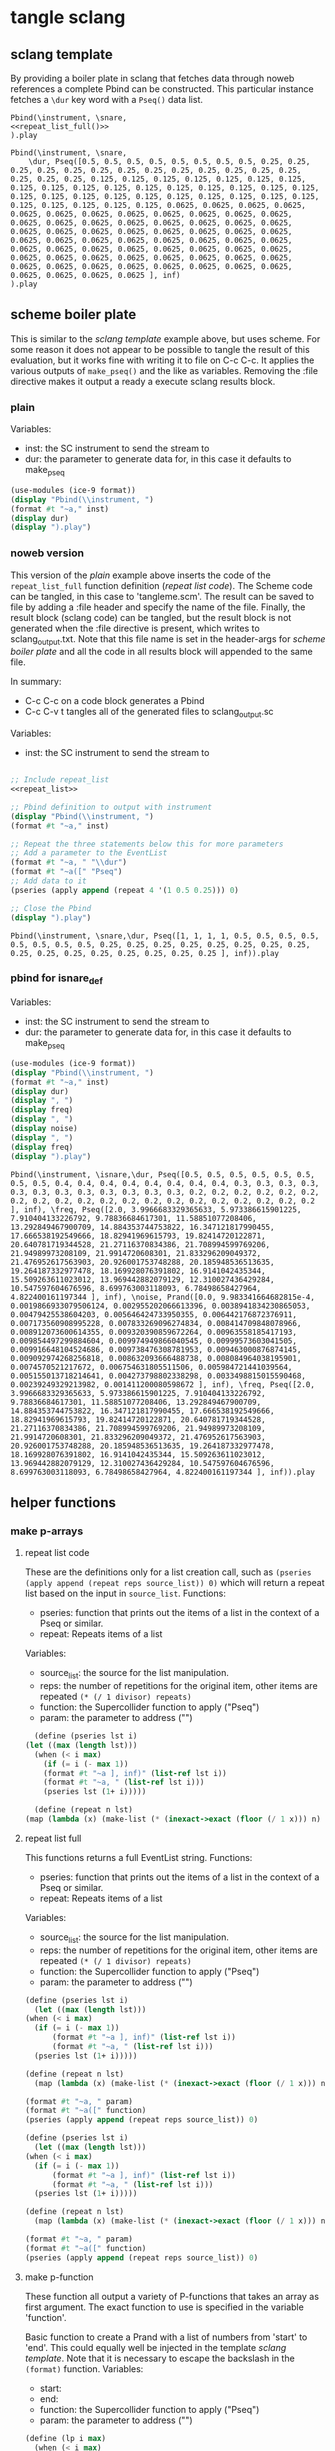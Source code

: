 #+OPTIONS:   num:nil toc:nil

* tangle sclang
** sclang template
   :PROPERTIES:
   :header-args: :results value code :exports code :noweb yes 
   :END:
   By providing a boiler plate in sclang that fetches data through noweb references a complete Pbind can be constructed. This particular instance fetches a ~\dur~ key word with a ~Pseq()~ data list.
  #+begin_src sclang :tangle pbind.sc 
    Pbind(\instrument, \snare,
	<<repeat_list_full()>>
    ).play
  #+end_src

  #+RESULTS:
  #+BEGIN_SRC sclang
  Pbind(\instrument, \snare,
      \dur, Pseq([0.5, 0.5, 0.5, 0.5, 0.5, 0.5, 0.5, 0.5, 0.25, 0.25, 0.25, 0.25, 0.25, 0.25, 0.25, 0.25, 0.25, 0.25, 0.25, 0.25, 0.25, 0.25, 0.25, 0.25, 0.125, 0.125, 0.125, 0.125, 0.125, 0.125, 0.125, 0.125, 0.125, 0.125, 0.125, 0.125, 0.125, 0.125, 0.125, 0.125, 0.125, 0.125, 0.125, 0.125, 0.125, 0.125, 0.125, 0.125, 0.125, 0.125, 0.125, 0.125, 0.125, 0.125, 0.125, 0.125, 0.0625, 0.0625, 0.0625, 0.0625, 0.0625, 0.0625, 0.0625, 0.0625, 0.0625, 0.0625, 0.0625, 0.0625, 0.0625, 0.0625, 0.0625, 0.0625, 0.0625, 0.0625, 0.0625, 0.0625, 0.0625, 0.0625, 0.0625, 0.0625, 0.0625, 0.0625, 0.0625, 0.0625, 0.0625, 0.0625, 0.0625, 0.0625, 0.0625, 0.0625, 0.0625, 0.0625, 0.0625, 0.0625, 0.0625, 0.0625, 0.0625, 0.0625, 0.0625, 0.0625, 0.0625, 0.0625, 0.0625, 0.0625, 0.0625, 0.0625, 0.0625, 0.0625, 0.0625, 0.0625, 0.0625, 0.0625, 0.0625, 0.0625, 0.0625, 0.0625, 0.0625, 0.0625, 0.0625, 0.0625 ], inf)
  ).play
  #+END_SRC

** scheme boiler plate
   :PROPERTIES:
   :header-args: :results output raw :exports code :noweb yes :wrap "SRC sclang :tangle sclang_output.txt" 
   :END:
   This is similar to the [[*sclang template][sclang template]] example above, but uses scheme. For some reason it does not appear to be possible to tangle the result of this evaluation, but it works fine with writing it to file on C-c C-c. It applies the various outputs of ~make_pseq()~ and the like as variables. Removing the :file directive makes it output a ready a execute sclang results block.
*** plain
   Variables:
   - inst: the SC instrument to send the stream to
   - dur: the parameter to generate data for, in this case it defaults to make_pseq
   #+begin_src scheme :var inst="\\snare" :var dur=repeat_list_full() :tangle no
     (use-modules (ice-9 format))
     (display "Pbind(\\instrument, ")
     (format #t "~a," inst)
     (display dur)
     (display ").play")
   #+end_src

*** noweb version
    This version of the [[*plain][plain]] example above inserts the code of the ~repeat_list_full~ function definition ([[*repeat list code][repeat list code]]). The Scheme code can be tangled, in this case to 'tangleme.scm'. The result can be saved to file by adding a :file header and specify the name of the file. Finally, the result block (sclang code) can be tangled, but the result block is not generated when the :file directive is present, which writes to sclang_output.txt. Note that this file name is set in the header-args for [[*scheme boiler plate][scheme boiler plate]] and all the code in all results block will appended to the same file.

    In summary:
    - C-c C-c on a code block generates a Pbind
    - C-c C-v t tangles all of the generated files to sclang_output.sc

   Variables:
   - inst: the SC instrument to send the stream to
   #+begin_src scheme :var inst="\\snare" :tangle generic_pbind.scm :noweb yes

     ;; Include repeat_list
     <<repeat_list>>

     ;; Pbind definition to output with instrument
     (display "Pbind(\\instrument, ")
     (format #t "~a," inst)

     ;; Repeat the three statements below this for more parameters
     ;; Add a parameter to the EventList
     (format #t "~a, " "\\dur")
     (format #t "~a([" "Pseq")
     ;; Add data to it
     (pseries (apply append (repeat 4 '(1 0.5 0.25))) 0)

     ;; Close the Pbind
     (display ").play")
   #+end_src

   #+RESULTS:
   #+BEGIN_SRC sclang :tangle sclang_output.txt
   Pbind(\instrument, \snare,\dur, Pseq([1, 1, 1, 1, 0.5, 0.5, 0.5, 0.5, 0.5, 0.5, 0.5, 0.5, 0.25, 0.25, 0.25, 0.25, 0.25, 0.25, 0.25, 0.25, 0.25, 0.25, 0.25, 0.25, 0.25, 0.25, 0.25, 0.25 ], inf)).play
   #+END_SRC

*** pbind for isnare_def
   Variables:
   - inst: the SC instrument to send the stream to
   - dur: the parameter to generate data for, in this case it defaults to make_pseq
   #+begin_src scheme :var inst="\\isnare" :var dur = repeat_list_full(source_list=(list 0.5 0.4 0.3 0.2)) freq = format_list(elements = list_multiplier_sin(mult=300), param = "\\osc1", function="Prand") noise = format_list(elements = list_multiplier_sin(mult=0.01, add=0), param = "\\noise", function="Prand") freq = format_list(elements = list_multiplier_sin(mult=20, add=2), param = "\\freq", function="Pseq")
     (use-modules (ice-9 format))
     (display "Pbind(\\instrument, ")
     (format #t "~a," inst)
     (display dur)
     (display ", ")
     (display freq)
     (display ", ")
     (display noise)
     (display ", ")
     (display freq)
     (display ").play")
   #+end_src

   #+RESULTS:
   #+BEGIN_SRC sclang :tangle sclang_output.txt
   Pbind(\instrument, \isnare,\dur, Pseq([0.5, 0.5, 0.5, 0.5, 0.5, 0.5, 0.5, 0.5, 0.4, 0.4, 0.4, 0.4, 0.4, 0.4, 0.4, 0.4, 0.3, 0.3, 0.3, 0.3, 0.3, 0.3, 0.3, 0.3, 0.3, 0.3, 0.3, 0.3, 0.2, 0.2, 0.2, 0.2, 0.2, 0.2, 0.2, 0.2, 0.2, 0.2, 0.2, 0.2, 0.2, 0.2, 0.2, 0.2, 0.2, 0.2, 0.2, 0.2 ], inf), \freq, Pseq([2.0, 3.9966683329365633, 5.973386615901225, 7.910404133226792, 9.78836684617301, 11.58851077208406, 13.292849467900709, 14.884353744753822, 16.347121817990455, 17.666538192549666, 18.82941969615793, 19.82414720122871, 20.640781719344528, 21.27116370834386, 21.708994599769206, 21.94989973208109, 21.9914720608301, 21.833296209049372, 21.476952617563903, 20.926001753748288, 20.185948536513635, 19.264187332977478, 18.169928076391802, 16.9141042435344, 15.509263611023012, 13.969442882079129, 12.310027436429284, 10.547597604676596, 8.699763003118093, 6.78498658427964, 4.822400161197344 ], inf), \noise, Prand([0.0, 9.983341664682815e-4, 0.0019866933079506124, 0.002955202066613396, 0.0038941834230865053, 0.00479425538604203, 0.005646424733950355, 0.006442176872376911, 0.007173560908995228, 0.007833269096274834, 0.008414709848078966, 0.008912073600614355, 0.009320390859672264, 0.00963558185417193, 0.009854497299884604, 0.009974949866040545, 0.00999573603041505, 0.009916648104524686, 0.009738476308781953, 0.009463000876874145, 0.009092974268256818, 0.008632093666488738, 0.008084964038195901, 0.0074570521217672, 0.006754631805511506, 0.005984721441039564, 0.005155013718214641, 0.004273798802338298, 0.0033498815015590468, 0.00239249329213982, 0.001411200080598672 ], inf), \freq, Pseq([2.0, 3.9966683329365633, 5.973386615901225, 7.910404133226792, 9.78836684617301, 11.58851077208406, 13.292849467900709, 14.884353744753822, 16.347121817990455, 17.666538192549666, 18.82941969615793, 19.82414720122871, 20.640781719344528, 21.27116370834386, 21.708994599769206, 21.94989973208109, 21.9914720608301, 21.833296209049372, 21.476952617563903, 20.926001753748288, 20.185948536513635, 19.264187332977478, 18.169928076391802, 16.9141042435344, 15.509263611023012, 13.969442882079129, 12.310027436429284, 10.547597604676596, 8.699763003118093, 6.78498658427964, 4.822400161197344 ], inf)).play
   #+END_SRC

** helper functions
*** make p-arrays
**** repeat list code
     These are the definitions only for a list creation call, such as ~(pseries (apply append (repeat reps source_list)) 0)~ which will return a repeat list based on the input in ~source_list~.
     Functions:
     - pseries: function that prints out the items of a list in the context of a Pseq or similar.
     - repeat: Repeats items of a list
     Variables:
     - source_list: the source for the list manipulation.
     - reps: the number of repetitions for the original item, other items are repeated ~(* (/ 1 divisor) repeats)~
     - function: the Supercollider function to apply ("Pseq")
     - param: the parameter to address ("\dur")
     #+name: repeat_list
     #+begin_src scheme :results output :var source_list=(list 0.5 0.25 0.125 0.0625) reps=4 function="Pseq" param="\\dur"
       (define (pseries lst i)
	 (let ((max (length lst)))
	   (when (< i max)
	     (if (= i (- max 1))
		 (format #t "~a ], inf)" (list-ref lst i))
		 (format #t "~a, " (list-ref lst i)))
	     (pseries lst (1+ i)))))

       (define (repeat n lst)
	 (map (lambda (x) (make-list (* (inexact->exact (floor (/ 1 x))) n) x)) lst))
     #+end_src

**** repeat list full
     This functions returns a full EventList string.
     Functions:
     - pseries: function that prints out the items of a list in the context of a Pseq or similar.
     - repeat: Repeats items of a list
     Variables:
     - source_list: the source for the list manipulation.
     - reps: the number of repetitions for the original item, other items are repeated ~(* (/ 1 divisor) repeats)~
     - function: the Supercollider function to apply ("Pseq")
     - param: the parameter to address ("\dur")
     #+name: repeat_list_full
     #+begin_src scheme :results output :var source_list=(list 0.5 0.25 0.125 0.0625) reps=4 function="Pseq" param="\\dur"
     (define (pseries lst i)
       (let ((max (length lst)))
	 (when (< i max)
	   (if (= i (- max 1))
	       (format #t "~a ], inf)" (list-ref lst i))
	       (format #t "~a, " (list-ref lst i)))
	   (pseries lst (1+ i)))))

     (define (repeat n lst)
       (map (lambda (x) (make-list (* (inexact->exact (floor (/ 1 x))) n) x)) lst))

     (format #t "~a, " param)
     (format #t "~a([" function)
     (pseries (apply append (repeat reps source_list)) 0)
   #+end_src

   #+begin_src scheme :results output :var source_list=(list 0.5 0.25 0.125 0.0625) reps=4 function="Pseq" param="\\dur" :noweb-ref testing
     (define (pseries lst i)
       (let ((max (length lst)))
	 (when (< i max)
	   (if (= i (- max 1))
	       (format #t "~a ], inf)" (list-ref lst i))
	       (format #t "~a, " (list-ref lst i)))
	   (pseries lst (1+ i)))))

     (define (repeat n lst)
       (map (lambda (x) (make-list (* (inexact->exact (floor (/ 1 x))) n) x)) lst))

     (format #t "~a, " param)
     (format #t "~a([" function)
     (pseries (apply append (repeat reps source_list)) 0)
   #+end_src

**** make p-function
    These function all output a variety of P-functions that takes an array as first argument. The exact function to use is specified in the variable 'function'.
    
   Basic function to create a Prand with a list of numbers from 'start' to 'end'. This could equally well be injected in the template [[*sclang template][sclang template]]. Note that it is necessary to escape the backslash in the ~(format)~ function.
   Variables:
   - start:
   - end:
   - function: the Supercollider function to apply ("Pseq")
   - param: the parameter to address ("\dur")
   #+name: make_incr_pfunction
   #+begin_src scheme :results output :var start=0 end=20 function="Prand" param="\\dur"
     (define (lp i max)
       (when (< i max)
	 (if (= i (- max 1))
	     (format #t "~a ], inf)" i)
	     (format #t "~a, " i))
	 (lp (+ 1 i) max)))
     (format #t "~a, " param)
     (format #t "~a([" function)
     (lp start end)
   #+end_src

   Similar call to [[*make_pfunction][make_incr_pfunction]] but creating a Pseq instead.
   #+call: make_incr_pfunction(start=5, end=13, function="Pseq")


**** relying on other calls
   Basic function to create a P-type function with a list of numbers supplied as the argument ~elements~. This could equally well be injected in the template [[*sclang template][sclang template]]. Note that it is necessary to escape the backslash in the ~(format)~ function. This calles ~repeat_list()~ for the list.
   Variables:
   - function: the Supercollider function to apply ("Pseq")
   - param: the parameter to address ("\dur")
  #+name: format_list
  #+begin_src scheme :results output :noweb yes :var elements = repeat_list() function="Pseq" param="\\dur"
    (define (pseries lst i)
      (let ((max (length lst)))
	(when (< i max)
	  (if (= i (- max 1))
	      (format #t "~a ], inf)" (list-ref lst i))
	      (format #t "~a, " (list-ref lst i)))
	  (pseries lst (1+ i)))))
     (format #t "~a, " param)
     (format #t "~a([" function)
    (pseries elements 0)
  #+end_src

#+call: format_list(elements = list_multiplier_sin(mult=2, add=0))

*** make lists
**** multiply
     Multiply each item in the list with ~mult~
     #+name: list_multiplier
     #+begin_src scheme :var lst=incrementing_list(lgth=31) mult=0.01
       (map (lambda (x) (* x 0.1)) lst)
     #+end_src

**** multiply->sin
     #+name: list_multiplier_sin
     #+begin_src scheme :var lst=incrementing_list(lgth=31) mult=200 add=100
       (map (lambda (x) (+ add (* mult (sin x))))
	    (map (lambda (x) (* x 0.1)) lst))
     #+end_src

**** sin function
     Run each item of the list through a sin function.
     #+name: list_sin
     #+begin_src scheme :var lst=incrementing_list[:var lgth=40]() add=2 mult=0.2
       (map (lambda (x) (* (+ (sin x) add) mult)) lst)
     #+end_src

   #+call: list_sin[:var lgth=4]()

**** incrementing
     #+name: incrementing_list
     #+begin_src scheme :var lgth=20
       (define incrementing-list
	 (lambda (n x)
	   (if (= n lgth)
	       x
	       (incrementing-list (+ n 1) (append x (list n))))))
       (incrementing-list 0 '())
     #+end_src

**** proof
     Make a simple call to the function above (noweb in scheme does not appear to be working).
     #+begin_src scheme :noweb yes :results value code :var t=make_incr_pfunction()
       t
     #+end_src

**** list creation
    #+name: my_source
    #+begin_src scheme :var repeats=10 exp=2 base=2
      (append (append (make-list repeats (expt base exp)) (make-list repeats (expt (+ base 1) exp))) (make-list repeats (expt (+ base 2)  exp)))
    #+end_src
**** simple repeat list
   Take a ilst ~lst~ and repeat each item ~n~ times.
   Variables:
   - source_list: the source for the list manipulation.
   - reps: the number of repetitions for the original item, other items are repeated ~(* (/ 1 divisor) repeats)~
   #+name: simple_repeat_list
   #+begin_src scheme :results value :var source_list=(list 1 0.5 0.25 0.125) reps=2
     (define (repeat n lst)
       (map (lambda (x) (make-list (* (inexact->exact (floor (/ 1 x))) n) x)) lst))

     (apply append (repeat reps source_list))
   #+end_src
